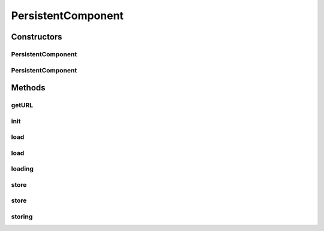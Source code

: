 .. java:import:: java.net URL

.. java:import:: java.util Properties

PersistentComponent
===================

.. java:package:: hk.hku.cecid.piazza.commons.module
   :noindex:

.. java:type:: public abstract class PersistentComponent extends Component

   PersistentComponent represents a component that is persistent. Subclasses should override the loading(URL) and storing(URL) methods to provide their specific implementations.

   :author: Hugo Y. K. Lam

Constructors
------------
PersistentComponent
^^^^^^^^^^^^^^^^^^^

.. java:constructor:: public PersistentComponent()
   :outertype: PersistentComponent

   Creates a new instance of PersistentComponent.

PersistentComponent
^^^^^^^^^^^^^^^^^^^

.. java:constructor:: public PersistentComponent(URL url) throws ComponentException
   :outertype: PersistentComponent

   Creates a new instance of PersistentComponent.

   :param url: the url representing this component.
   :throws Exception: when there is any error in loading the source.

Methods
-------
getURL
^^^^^^

.. java:method:: public URL getURL()
   :outertype: PersistentComponent

   Gets the url representing this component.

   :return: the url representing this component.

init
^^^^

.. java:method:: protected void init() throws Exception
   :outertype: PersistentComponent

   Initializes this component from the URL specified in the parameter 'config'. The load() method will then be invoked to handle the loading of this component.

   **See also:** :java:ref:`.load(URL)`, :java:ref:`Component.init()`, :java:ref:`Component.getParameters()`

load
^^^^

.. java:method:: public void load(URL url) throws ComponentException
   :outertype: PersistentComponent

   Loads this component from the specified url.

   :param url: the url representing this component.
   :throws Exception: when there is any error in loading.

   **See also:** :java:ref:`.loading(URL)`

load
^^^^

.. java:method:: public void load() throws ComponentException
   :outertype: PersistentComponent

   Loads this component from the URL representing it.

   :throws ComponentException: if unable to load this component from the URL.

   **See also:** :java:ref:`.load(URL)`

loading
^^^^^^^

.. java:method:: protected void loading(URL url) throws Exception
   :outertype: PersistentComponent

   Invoked by the load() method and should be overridden by subclasses to provide implementation.

   **See also:** :java:ref:`.load(URL)`

store
^^^^^

.. java:method:: public void store(URL url) throws ComponentException
   :outertype: PersistentComponent

   Stores this component to the specified url.

   :param url: the url representing this component.
   :throws Exception: when there is any error in storing.

   **See also:** :java:ref:`.storing(URL)`

store
^^^^^

.. java:method:: public void store() throws ComponentException
   :outertype: PersistentComponent

   Stores this component to the URL representing it.

   :throws ComponentException: if unable to store this component from the URL.

   **See also:** :java:ref:`.store(URL)`

storing
^^^^^^^

.. java:method:: protected void storing(URL url) throws Exception
   :outertype: PersistentComponent

   Invoked by the store() method and should be overridden by subclasses to provide implementation.

   **See also:** :java:ref:`.store(URL)`

